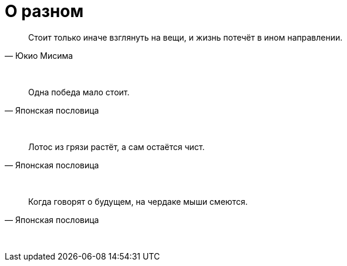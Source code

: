 # О разном

"Стоит только иначе взглянуть на вещи, и жизнь потечёт в ином направлении."
-- Юкио Мисима

{empty} +

"Одна победа мало стоит."
-- Японская пословица

{empty} +

"Лотос из грязи растёт, а сам остаётся чист."
-- Японская пословица

{empty} +

"Когда говорят о будущем, на чердаке мыши смеются."
-- Японская пословица

{empty} +

